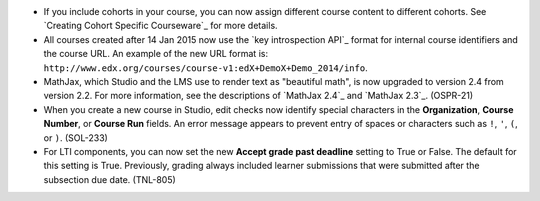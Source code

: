 
* If you include cohorts in your course, you can now assign different course
  content to different cohorts. See `Creating Cohort Specific Courseware`_ for
  more details.

* All courses created after 14 Jan 2015 now use the `key introspection API`_
  format for internal course identifiers and the course URL. An example of the
  new URL format is:
  ``http://www.edx.org/courses/course-v1:edX+DemoX+Demo_2014/info``.

* MathJax, which Studio and the LMS use to render text as "beautiful math", is
  now upgraded to version 2.4 from version 2.2. For more information, see the
  descriptions of `MathJax 2.4`_ and `MathJax 2.3`_. (OSPR-21)

* When you create a new course in Studio, edit checks now identify special
  characters in the **Organization**, **Course Number**, or **Course Run**
  fields. An error message appears to prevent entry of spaces or characters
  such as ``!``, ``'``, ``(``, or ``)``. (SOL-233)

* For LTI components, you can now set the new **Accept grade past deadline**
  setting to True or False. The default for this setting is True. Previously,
  grading always included learner submissions that were submitted after the
  subsection due date. (TNL-805)
